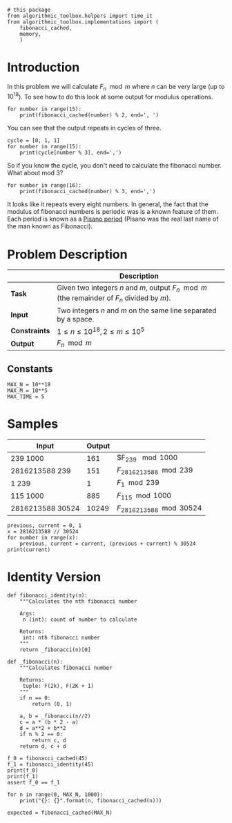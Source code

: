 #+BEGIN_COMMENT
.. title: Fibonacci Number Again
.. slug: fibonacci-number-again
.. date: 2018-06-27 15:52:25 UTC-07:00
.. tags: problems algorithms fibonacci
.. category: problems
.. link: 
.. description: Calculate Fibonacci number /n/ modulo m.
.. type: text
#+END_COMMENT

#+BEGIN_SRC ipython :session fibonacci :results none
# this package
from algorithmic_toolbox.helpers import time_it
from algorithmic_toolbox.implementations import (
    fibonacci_cached,
    memory,
    )
#+END_SRC

* Introduction
  In this problem we will calculate $F_n \mod m$ where $n$ can be very large (up to $10^{18}$). To see how to do this look at some output for modulus operations.

#+BEGIN_SRC ipython :session fibonacci :results output
for number in range(15):
    print(fibonacci_cached(number) % 2, end=', ')
#+END_SRC

#+RESULTS:
: 0, 1, 1, 0, 1, 1, 0, 1, 1, 0, 1, 1, 0, 1, 1, 

You can see that the output repeats in cycles of three.

#+BEGIN_SRC ipython :session fibonacci :results output
cycle = [0, 1, 1]
for number in range(15):
    print(cycle[number % 3], end=',')
#+END_SRC

#+RESULTS:
: 0,1,1,0,1,1,0,1,1,0,1,1,0,1,1,

So if you know the cycle, you don't need to calculate the fibonacci number. What about mod 3?

#+BEGIN_SRC ipython :session fibonacci :results output
for number in range(16):
    print(fibonacci_cached(number) % 3, end=',')
#+END_SRC

#+RESULTS:
: 0,1,1,2,0,2,2,1,0,1,1,2,0,2,2,1,

It looks like it repeats every eight numbers. In general, the fact that the modulus of fibonacci numbers is periodic was is a known feature of them. Each period is known as a [[https://en.wikipedia.org/wiki/Pisano_period][Pisano period]] (Pisano was the real last name of the man known as Fibonacci).

* Problem Description

|               | Description                                                                                  |
|---------------+----------------------------------------------------------------------------------------------|
| *Task*        | Given two integers $n$ and $m$, output $F_n \mod m$ (the remainder of $F_n$ divided by $m$). |
| *Input*       | Two integers $n$ and $m$ on the same line separated by a space.                              |
| *Constraints* | $1 \le n \le 10^{18}, 2 \le m \le 10^5$                                                      |
| *Output*      | $F_n \mod m$                                                                                 |
** Constants
#+BEGIN_SRC ipython :session fibonacci :results none
MAX_N = 10**18
MAX_M = 10**5
MAX_TIME = 5
#+END_SRC
* Samples

| Input            | Output |                             |
|------------------+--------+-----------------------------|
| 239 1000         |    161 | $F_{239} \mod 1000          |
| 2816213588 239   |    151 | $F_{2816213588} \mod 239$   |
| 1 239            |      1 | $F_1 \mod 239$              |
| 115 1000         |    885 | $F_{115} \mod 1000$         |
| 2816213588 30524 |  10249 | $F_{2816213588} \mod 30524$ |

#+BEGIN_SRC ipython :session fibonacci :results output
previous, current = 0, 1
x = 2816213588 // 30524
for number in range(x):
    previous, current = current, (previous + current) % 30524
print(current)
#+END_SRC

#+RESULTS:
: 11325

* Identity Version

#+BEGIN_SRC ipython :session fibonacci :results none
def fibonacci_identity(n):
    """Calculates the nth fibonacci number
    
    Args:
     n (int): count of number to calculate

    Returns:
     int: nth fibonacci number
    """
    return _fibonacci(n)[0]
#+END_SRC

#+BEGIN_SRC ipython :session fibonacci :results none
def _fibonacci(n):
    """Calculates fibonacci number

    Returns:
     tuple: F(2k), F(2K + 1)
    """
    if n == 0:
        return (0, 1)

    a, b = _fibonacci(n//2)
    c = a * (b * 2 - a)
    d = a**2 + b**2
    if n % 2 == 0:
        return c, d
    return d, c + d
#+END_SRC

#+BEGIN_SRC ipython :session fibonacci :results output
f_0 = fibonacci_cached(45)
f_1 = fibonacci_identity(45)
print(f_0)
print(f_1)
assert f_0 == f_1
#+END_SRC

#+RESULTS:
: 1134903170
: 1134903170

#+BEGIN_SRC ipython :session fibonacci :results output
for n in range(0, MAX_N, 1000):
    print("{}: {}".format(n, fibonacci_cached(n)))
#+END_SRC

#+BEGIN_SRC ipython :session fibonacci :results output
expected = fibonacci_cached(MAX_N)
#+END_SRC

